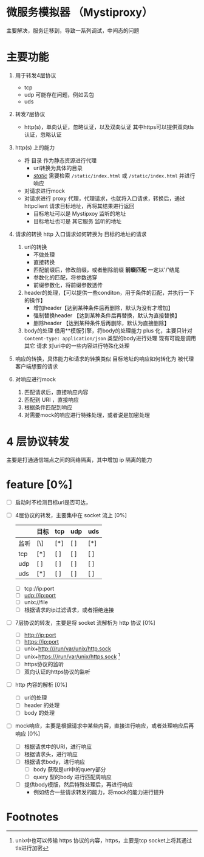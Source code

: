 * 微服务模拟器 （Mystiproxy）

  主要解决，服务迁移到，导致一系列调试，中间态的问题
* 主要功能
  1. 用于转发4层协议
     - tcp
     - udp 可能存在问题，例如丢包
     - uds
  2. 转发7层协议
     - http(s)，单向认证，忽略认证，以及双向认证 其中https可以提供双向tls认证，忽略认证
  3. http(s) 上的能力
     - 将 目录 作为静态资源进行代理
       - uri转换为具体的目录
       - _/static/_ 需要检索 ~/static/index.html~ 或 ~/static/index.html~ 并进行响应
     - 对请求进行mock
     - 对请求进行 proxy 代理，代理请求，也就将入口请求，转换后，通过 httpclient 请求目标地址，再将其结果进行返回
       - 目标地址可以是 Mystipxoy 监听的地址
       - 目标地址也可是 其它服务 监听的地址
  4. 请求的转换
     http 入口请求如何转换为 目标的地址的请求

     1. uri的转换
        - 不做处理
        - 直接转换
        - 匹配前缀后，修改前缀，或者删除前缀 *前缀匹配* 一定以'/'结尾
        - 参数化的匹配，将参数透穿
        - 前缀参数化，将前缀参数透传
     2. header的处理，【可以提供一些conditon，用于条件的匹配，并执行一下的操作】
        - 增加header【达到某种条件后再删除，默认为没有才增加】
        - 强制替换header 【达到某种条件后再替换，默认为直接替换】
        - 删除header 【达到某种条件后再删除，默认为直接删除】
     3. body的处理
        借用**模版引擎，将body的处理能力 plus 化，主要只针对 ~Content-type: application/json~ 类型的body进行处理
        现有可能是调用其它 请求 对uri中的一些内容进行特殊化处理
  5. 响应的转换，具体能力和请求的转换类似
     目标地址的响应如何转化为 被代理客户端想要的请求
  6. 对响应进行mock
     1. 匹配请求后，直接响应内容
     2. 匹配到 URI ，直接响应
     3. 根据条件匹配到响应
     4. 对需要mock的响应进行特殊处理，或者说是加密处理
* 4 层协议转发
  主要是打通通信端点之间的网络隔离，其中增加 ip 隔离的能力
* feature [0%]
  - [ ] 启动时不检测目标url是否可达，
  - [ ] 4层协议的转发，主要集中在 socket 流上 [0%]
    |      | 目标 | tcp | udp | uds |
    |------+------+-----+-----+-----|
    | 监听 | [\]  | [*] | [ ] | [*] |
    |------+------+-----+-----+-----|
    | tcp  | [*]  | [ ] | [ ] | [ ] |
    | udp  | [ ]  | [ ] | [ ] | [ ] |
    | uds  | [*]  | [ ] | [ ] | [ ] |
    - [ ] tcp://ip:port
    - [ ] udp://ip:port
    - [ ] unix://file
    - [ ] 根据请求的ip过滤请求，或者拒绝连接
  - [ ] 7层协议的转发，主要是将 socket 流解析为 http 协议 [0%]
    - [ ] http://ip:port
    - [ ] https://ip:port
    - [ ] unix+http:///run/var/unix/http.sock
    - [ ] unix+https:///run/var/unix/https.sock [fn:1]
    - [ ] https协议的监听
    - [ ] 双向认证的https协议的监听
  - [ ] http 内容的解析 [0%]
    - [ ] uri的处理
    - [ ] header 的处理
    - [ ] body 的处理
  - [ ] mock响应，主要是根据请求中某些内容，直接进行响应，或者处理响应后再响应 [0%]
    - [ ] 根据请求中的URI，进行响应
    - [ ] 根据请求头，进行响应
    - [ ] 根据请求body，进行响应
      - [ ] body 获取是uri中的query部分
      - [ ] query 型的body 进行匹配周响应
    - [ ] 提供body模版，然后特殊处理后，再进行响应
      - 例如结合一些请求转发的能力，将mock的能力进行提升

* Footnotes

[fn:1] unix中也可以传输 https 协议的内容，https，主要是tcp socket上将其通过tls进行加密
